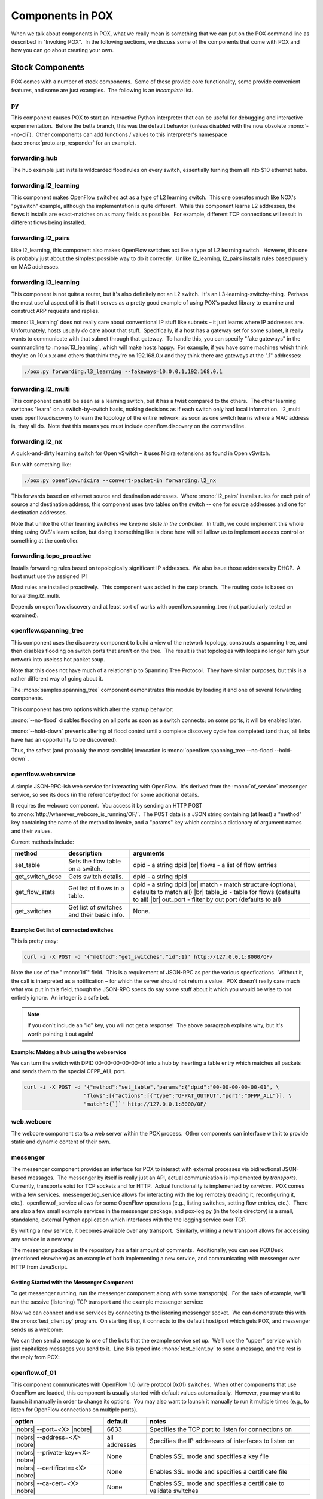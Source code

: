 Components in POX
-----------------

When we talk about components in POX, what we really mean is something that we can put on the POX command line as described in "Invoking POX".  In the following sections, we discuss some of the components that come with POX and how you can go about creating your own.


Stock Components
================

POX comes with a number of stock components.  Some of these provide core functionality, some provide convenient features, and some are just examples.  The following is an *incomplete* list.


py
**

This component causes POX to start an interactive Python interpreter that can be useful for debugging and interactive experimentation.  Before the betta branch, this was the default behavior (unless disabled with the now obsolete :mono:`--no-cli`).  Other components can add functions / values to this interpreter's namespace (see :mono:`proto.arp_responder` for an example).


forwarding.hub
**************

The hub example just installs wildcarded flood rules on every switch, essentially turning them all into $10 ethernet hubs.


forwarding.l2_learning
**********************

This component makes OpenFlow switches act as a type of L2 learning switch.  This one operates much like NOX's "pyswitch" example, although the implementation is quite different.  While this component learns L2 addresses, the flows it installs are exact-matches on as many fields as possible.  For example, different TCP connections will result in different flows being installed.


forwarding.l2_pairs
*******************

Like l2_learning, this component also makes OpenFlow switches act like a type of L2 learning switch.  However, this one is probably just about the simplest possible way to do it correctly.  Unlike l2_learning, l2_pairs installs rules based purely on MAC addresses.


forwarding.l3_learning
**********************

This component is not quite a router, but it's also definitely not an L2 switch.  It's an L3-learning-switchy-thing.  Perhaps the most useful aspect of it is that it serves as a pretty good example of using POX's packet library to examine and construct ARP requests and replies.

:mono:`l3_learning` does not really care about conventional IP stuff like subnets – it just learns where IP addresses are.  Unfortunately, hosts usually *do* care about that stuff.  Specifically, if a host has a gateway set for some subnet, it really wants to communicate with that subnet through that gateway.  To handle this, you can specify "fake gateways" in the commandline to :mono:`l3_learning`, which will make hosts happy.  For example, if you have some machines which think they're on 10.x.x.x and others that think they're on 192.168.0.x and they think there are gateways at the ".1" addresses:


.. code-block:: bash

    ./pox.py forwarding.l3_learning --fakeways=10.0.0.1,192.168.0.1



forwarding.l2_multi
*******************

This component can still be seen as a learning switch, but it has a twist compared to the others.  The other learning switches "learn" on a switch-by-switch basis, making decisions as if each switch only had local information.  l2_multi uses openflow.discovery to learn the topology of the entire network: as soon as one switch learns where a MAC address is, they all do.  Note that this means you must include openflow.discovery on the commandline.


forwarding.l2_nx
****************

A quick-and-dirty learning switch for Open vSwitch – it uses Nicira extensions as found in Open vSwitch.

Run with something like:


.. code-block:: bash

    ./pox.py openflow.nicira --convert-packet-in forwarding.l2_nx


This forwards based on ethernet source and destination addresses.  Where :mono:`l2_pairs` installs rules for each pair of source and destination address, this component uses two tables on the switch -- one for source addresses and one for destination addresses.

Note that unlike the other learning switches *we keep no state in the controller*.  In truth, we could implement this whole thing using OVS's learn action, but doing it something like is done here will still allow us to implement access control or something at the controller.


forwarding.topo_proactive
*************************

Installs forwarding rules based on topologically significant IP addresses.  We also issue those addresses by DHCP.  A host must use the assigned IP!

Most rules are installed proactively.  This component was added in the carp branch.  The routing code is based on forwarding.l2_multi.

Depends on openflow.discovery and at least sort of works with openflow.spanning_tree (not particularly tested or examined).


openflow.spanning_tree
**********************

This component uses the discovery component to build a view of the network topology, constructs a spanning tree, and then disables flooding on switch ports that aren't on the tree.  The result is that topologies with loops no longer turn your network into useless hot packet soup.

Note that this does not have much of a relationship to Spanning Tree Protocol.  They have similar purposes, but this is a rather different way of going about it.

The :mono:`samples.spanning_tree` component demonstrates this module by loading it and one of several forwarding components.

This component has two options which alter the startup behavior:

:mono:`--no-flood` disables flooding on all ports as soon as a switch connects; on some ports, it will be enabled later.

:mono:`--hold-down` prevents altering of flood control until a complete discovery cycle has completed (and thus, all links have had an opportunity to be discovered).

Thus, the safest (and probably the most sensible) invocation is :mono:`openflow.spanning_tree --no-flood --hold-down` .


openflow.webservice
*******************

A simple JSON-RPC-ish web service for interacting with OpenFlow.  It's derived from the :mono:`of_service` messenger service, so see its docs (in the reference/pydoc) for some additional details.

It requires the webcore component.  You access it by sending an HTTP POST to :mono:`http://wherever_webcore_is_running/OF/`.  The POST data is a JSON string containing (at least) a "method" key containing the name of the method to invoke, and a "params" key which contains a dictionary of argument names and their values.


Current methods include:


================ ============================================= ========================================================
method           description                                   arguments
================ ============================================= ========================================================
set_table        Sets the flow table on a switch.              dpid - a string dpid |br| flows - a list of flow entries
get_switch_desc  Gets switch details.                          dpid - a string dpid 
get_flow_stats   Get list of flows in a table.                 dpid - a string dpid |br| match - match structure (optional, defaults to match all) |br| table_id - table for flows (defaults to all) |br| out_port - filter by out port (defaults to all)
get_switches     Get list of switches and their basic info.    None.
================ ============================================= ========================================================


Example: Get list of connected switches
#######################################

This is pretty easy:

.. code-block:: bash

  curl -i -X POST -d '{"method":"get_switches","id":1}' http://127.0.0.1:8000/OF/

Note the use of the ":mono:`id`" field.  This is a requirement of JSON-RPC as per the various specfications.  Without it, the call is interpreted as a notification – for which the server should not return a value.  POX doesn't really care much what you put in this field, though the JSON-RPC specs do say some stuff about it which you would be wise to not entirely ignore.  An integer is a safe bet.

.. note:: If you don't include an "id" key, you will not get a response!  The above paragraph explains why, but it's worth pointing it out again!



Example: Making a hub using the webservice
##########################################

We can turn the switch with DPID 00-00-00-00-00-01 into a hub by inserting a table entry which matches all packets and sends them to the special OFPP_ALL port.



.. code-block:: bash

  curl -i -X POST -d '{"method":"set_table","params":{"dpid":"00-00-00-00-00-01", \
                     "flows":[{"actions":[{"type":"OFPAT_OUTPUT","port":"OFPP_ALL"}], \
                     "match":{`]`' http://127.0.0.1:8000/OF/



web.webcore
***********

The webcore component starts a web server within the POX process.  Other components can interface with it to provide static and dynamic content of their own.


messenger
*********

The messenger component provides an interface for POX to interact with external processes via bidirectional JSON-based messages.  The messenger by itself is really just an API, actual communication is implemented by *transports*.  Currently, transports exist for TCP sockets and for HTTP.  Actual functionality is implemented by *services*.  POX comes with a few services.  messenger.log_service allows for interacting with the log remotely (reading it, reconfiguring it, etc.).  openflow.of_service allows for some OpenFlow operations (e.g., listing switches, setting flow entries, etc.).  There are also a few small example services in the messenger package, and pox-log.py (in the tools directory) is a small, standalone, external Python application which interfaces with the the logging service over TCP.

By writing a new service, it becomes available over any transport.  Similarly, writing a new transport allows for accessing any service in a new way.

The messenger package in the repository has a fair amount of comments.  Additionally, you can see POXDesk (mentioned elsewhere) as an example of both implementing a new service, and communicating with messenger over HTTP from JavaScript.


Getting Started with the Messenger Component
############################################

To get messenger running, run the messenger component along with some transport(s).  For the sake of example, we'll run the passive (listening) TCP transport and the example messenger service:

.. code-block:: none
  :linenos:

  [pox_dart]$ ./pox.py log.level --DEBUG messenger messenger.tcp_transport messenger.example
  POX 0.3.0 (dart) / Copyright 2011-2014 James McCauley, et al.
  DEBUG:boot:Not launching of_01
  DEBUG:core:POX 0.3.0 (dart) going up...
  DEBUG:core:Running on CPython (2.7.5/Sep 12 2013 21:33:34)
  DEBUG:messenger.tcp_transport:Listening on 0.0.0.0:7790
  DEBUG:core:Platform is Darwin-13.1.0-x86_64-i386-64bit
  INFO:core:POX 0.3.0 (dart) is up.

Now we can connect and use services by connecting to the listening messenger socket.  We can demonstrate this with the :mono:`test_client.py` program.  On starting it up, it connects to the default host/port which gets POX, and messenger sends us a welcome:

.. code-block:: none
  :linenos:

  [messenger]$ python test_client.py
  Connecting to 127.0.0.1:7790
  Recv: {
      "cmd": "welcome",
      "CHANNEL": "",
      "session_id": "bQ6QCYI3ICOGLJPOT7HMVXTN7RE"
  }

We can then send a message to one of the bots that the example service set up.  We'll use the "upper" service which just capitalizes messages you send to it.  Line 8 is typed into :mono:`test_client.py` to send a message, and the rest is the reply from POX:

.. code-block:: none
  :linenos:
  :lineno-start: 8

  {"CHANNEL":"upper","msg":"hello world"}
  Recv: {
      "count": 1,
      "msg": "HELLO WORLD",
      "CHANNEL": "upper"
  }




openflow.of_01
**************

This component communicates with OpenFlow 1.0 (wire protocol 0x01) switches.  When other components that use OpenFlow are loaded, this component is usually started with default values automatically.  However, you may want to launch it manually in order to change its options.  You may also want to launch it manually to run it multiple times (e.g., to listen for OpenFlow connections on multiple ports).

====================================== =============== =================================================================
option                                 default         notes
====================================== =============== =================================================================
|nobrs| --port=<X> |nobre|             6633            Specifies the TCP port to listen for connections on
|nobrs| --address=<X> |nobre|          all addresses   Specifies the IP addresses of interfaces to listen on
|nobrs| --private-key=<X> |nobre|      None            Enables SSL mode and specifies a key file
|nobrs| --certificate=<X> |nobre|      None            Enables SSL mode and specifies a certificate file
|nobrs| --ca-cert=<X> |nobre|          None            Enables SSL mode and specifies a certificate to validate switches
====================================== =============== =================================================================


To configure SSL, the Open vSwitch INSTALL.SSL file and the man page for ovs-controller have a lot of useful info, including info on how to generate the appropriate files to be passed for the various arguments of this component.


openflow.discovery
******************

This component sends specially-crafted LLDP messages out of OpenFlow switches so that it can discover the network topology.  It raises events (which you can listen to) when links go up or down.

More specifically, you can listen to :mono:`LinkEvent` events on :mono:`core.openflow_discovery`.  When a link is detected, such an event is raised with the :mono:`.added` attribute set to True.  When a link is detected as having been removed or failed, the :mono:`.removed` attribute is set to True.  :mono:`LinkEvent` also has a .link attribute, which is a :mono:`Link` object, and a :mono:`port_for_dpid(<dpid>)` method (pass it the DPID of one end of the link and it will tell you the port used on that datapath).

:mono:`Link` objects have the following attributes:

================================ =============================================================
name                             value
================================ =============================================================
dpid1                            The DPID of one of the switches involved in the link
port1                            The port on dpid1 involved in the link
dpid2                            The DPID of the other switch involved in the link
port2                            The port on dpid2
uni                              A "unidirectional" version of the link.  This normalizes the order of the DPIDs and ports, allowing you to compare two links (which may be different directions of the same physical links).
|nobrs| end[0 or 1] |nobre|      The ends of the link as a tuple, i.e., end[0] = (dpid1,port1)
================================ =============================================================

A number of the other example components use discovery and can serve as demonstrations for using discovery.  Obvious possibilities are :mono:`misc.gephi_topo` and :mono:`forwarding.l2_multi`.


openflow.debug
**************

Loading this component will cause POX to create pcap traces containing OpenFlow messages, which you can then load into Wireshark to analyze.  All the headers are synthetic so it's not totally a replacement for actually running tcpdump or Wireshark. It does, however, have the nice property that there is exactly one OpenFlow message in each frame (which makes it easier to look at!).


openflow.keepalive
******************

This component causes POX to send periodic echo requests to connected switches.  This addresses two issues.

First, some switches (including the reference switch) will assume that an idle control connection indicates a loss of connectivity to the controller and will disconnect after some period of silence (often not particularly long).  This behavior is almost certainly broken: one can easily argue that if the switches want to disconnect when the connection is idle, it is *their* responsibility to send echo requests, but arguing won't fix the switches.

Secondly, if you lose network connectivity to the switch, you don't immediately get a FIN or a RST, so it's hard to say exactly when you'll notice that you've lost the switch.  By sending echo requests and tracking their responses, you get a bound on how long it will take to notice.

.. todo:: This component is badly named and will probably be renamed in a future version (possibly eel).


proto.pong
**********

The pong component is a sort of silly example which simply watches for ICMP echo requests (pings) and replies to them.  If you run this component, all pings will seem to be successful!  It serves as a simple example of monitoring and sending packets and of working with ICMP.


proto.arp_responder
*******************

An ARP utility that can learn and proxy ARPs, and can also answer queries from a list of static entries.  This component also adds the ARP table to the interactive console as ":mono:`arp`" – allowing you to interactively query and modify it.

Simply specify IP addresses and the ethernet address you want to associate with them as options:


.. code-block:: bash

  proto.arp_responder --192.168.0.1=00:00:00:00:00:01 --192.168.0.2=00:00:00:00:00:02



info.packet_dump
****************

A simple component that dumps packet_in info to the log.  Sort of like running tcpdump on a switch.


proto.dns_spy
*************

This component monitors DNS replies and stores their results.  Other components can examine them by accessing :mono:`core.DNSSpy.ip_to_name[<ip address>]` and :mono:`core.DNSSpy.name_to_ip[<domain name>]`.


proto.dhcp_client
*****************

A DHCP client component.  This is probably not useful on its own, but can be useful in conjunction with other components.


proto.dhcpd
***********

This is a simple DHCP server.  By default, it claims to be 192.168.0.254, and serves clients addresses in the range 192.168.0.1 to 192.168.0.253, claiming itself to be the gateway and the DNS server.

Note: You might want to use :mono:`proto.arp_responder` to make 192.168.0.254 (or whatever you choose as the IP address) ARP-able.

There are a number of options you can configure:

================ =======================================================================================================================================
Option           Meaning
================ =======================================================================================================================================
network          Subnet to allocate addresses from, e.g., "192.168.0.0/24" or "10.0.0.0/255.0.0.0"
first            First'th address in subnet to use (256 is x.x.1.0 in a /16).
last             Last'th address in subnet to use (258 is x.x.1.2 in a /16).  If 'None', use rest of valid range.
count            Alternate way to specify last address to use
ip               IP to use for DHCP server
router           Router IP to tell clients. Defaults to whatever is set for :mono:`ip`. 'None' will stop the server from telling clients anything.
dns              DNS server to tell clients.  Defaults to whatever is set for :mono:`router`. 'None' will stop the server from telling clients anything.
================ =======================================================================================================================================

Example:

.. code-block:: bash

  proto.dhcpd --network=10.1.1.0/24 --ip=10.1.1.1 --first=10 --last=None --router=None --dns=4.2.2.1


You can also launch this component as :mono:`proto.dhcpd:default` to serve 192.168.0.100-199.

Right before issuing an address, the DHCP server raises a DHCPLease event which you can listen to if you want to learn or deny address allocations:

.. code-block:: python

  def _I_hate_00_00_00_00_00_03 (event):
    if event.host_mac == EthAddr("00:00:00:00:00:03"):
      event.nak() # Deny it!

  core.DHCPD.addListenerByName('DHCPLease', _I_hate_00_00_00_00_00_03)



misc.of_tutorial
****************

This component is for use with the `OpenFlow tutorial <http://www.openflow.org/wk/index.php/OpenFlow_Tutorial>`_.  It acts as a simple hub, but can be modified to act like an L2 learning switch.


misc.full_payload
*****************

By default, when a packet misses the table on a switch, the switch may only send part of the packet (the first 128 bytes) to the controller.  This component reconfigures every switch that connects so that it will send the full packet.


misc.mac_blocker
****************

This component is meant to be used alongside some other reactive forwarding applications, such as l2_learning and l2_pairs.  It pops up a Tkinter-based GUI that lets you block MAC addresses. 

It works by wedging its own PacketIn handler in front of the PacketIn handler of the forwarding component.  When it wants to block something, it kills the event by returning EventHalt.  Thus, the forwarding component never sees the packet/event, never sets up a flow, and the traffic just dies.

Thus, it demonstrates Tkinter-based GUIs in POX as well as some slightly-advanced event handling (using higher-priority event handlers to block PacketIns).  See the pox.lib.revent section of this manual for more on working with events, and see the FAQ entry for creating a firewall for another not-entirely-dissimilar example that blocks TCP ports.


misc.nat
********

A component which does Network Address Translation.


misc.ip_loadbalancer
********************

This component (which started in the carp branch) is a simple TCP load balancer.


.. code-block:: bash

  ./pox.py misc.ip_loadbalancer --ip=<Service IP> --servers=<Server1 IP>,<Server2 IP>,... [--dpid=<dpid>]


Give it a :mono:`service_ip` and a list of server IP addresses.  New TCP flows to the service IP will be randomly redirected to one of the server IPs.

Servers are periodically probed to see if they're alive by sending them ARPs.

By default, it will make the first switch that connects into a load balancer and ignore the other switches.  If you have a topology with multiple switches, it probably makes more sense to specify which one should be the load balancer, and this can be done with the :mono:`--dpid` commandline option.  In this case, you probably want the rest of the switches to do something worthwhile (like forward traffic), and you may have to create a component that does this for you.  For example, you might create a simple component which does the same thing as :mono:`forwarding.l2_learning` on all the switches besides the load balancer.  You could do that with a simple component like the following:


.. code-block:: python
  :linenos:
  :caption: ext/selective_switch.py

  """
  More or less just l2_learning except it ignores a particular switch
  """
  from pox.core import core
  from pox.lib.util import str_to_dpid
  from pox.forwarding.l2_learning import LearningSwitch


  def launch (ignore_dpid):
    ignore_dpid = str_to_dpid(ignore_dpid)

    def _handle_ConnectionUp (event):
      if event.dpid != ignore_dpid:
        core.getLogger().info("Connection %s" % (event.connection,))
        LearningSwitch(event.connection, False)

    core.openflow.addListenerByName("ConnectionUp", _handle_ConnectionUp)


misc.gephi_topo
***************

Streams detected topology to Gephi.

.. image:: images/gephi_topo.png

`Gephi <http://gephi.org/>`_ is a pretty awesome open-source, multiplatform graph visualization/manipulation/analysis package. It has a plugin for streaming graphs back and forth between it and something else over a network connection. The :mono:`gephi_topo` component uses this to provide visualization for switches, links, and (optionally) hosts detected by other POX components. There's a `blog post <http://www.noxrepo.org/2013/06/pox-and-gephi-graph-streaming-visualization/>`_ about this component on `noxrepo.org <http://noxrepo.org/>`_.

This component is loosely based on POXDesk's :mono:`tinytopo` module.  It requires :mono:`discovery`, and :mono:`host_tracker` is optional.Example usage:

.. code-block:: bash

  ./pox.py openflow.discovery misc.gephi_topo host_tracker forwarding.l2_learning


In July of 2014, Rizwan Jamil posted `a message on pox-dev <http://www.mail-archive.com/pox-dev@lists.noxrepo.org/msg01418.html>`_ describing explicit steps for getting this up and running in Ubuntu.


log
***

POX uses Python's logging system, and the :mono:`log` module allows you to configure a fair amount of this through the commandline. For example, you can send the log to a file, change the format of log messages to include the date, etc.


Disabling the Console Log
#########################

You can disable POX's "normal" log using:


.. code-block:: bash

  ./pox.py log --no-default



Log Formatting
##############

Please see the documentation on Python's `LogRecord attributes <http://docs.python.org/2/library/logging.html#logrecord-attributes>`_ for details on log formatting.  As a quick example, you can add timestamps to your log as follows:


.. code-block:: bash

  ./pox.py log --format="%(asctime)s: %(message)s"


Or with simpler timestamps:


.. code-block:: bash

  ./pox.py log --format="[%(asctime)s] %(message)s" --datefmt="%H:%M:%S"


See the :mono:`samples.pretty_log` component for another example (and, particularly, for an example that uses POX's color logging extension).


Log Output
##########

Log messages are processed by various handlers which then print the log to the screen, save it to a file, send it over the network, etc.  You can write your own, but Python also comes with quite a few, which are documented in the Python reference for `logging.handlers <http://docs.python.org/2/library/logging.handlers.html>`_. POX lets you configure a lot of Python's built-in handlers from the commandline; you should refer to the Python reference for the arguments, but specifically, POX lets you configure:

========================= =====================================================
Name                      Type
========================= =====================================================
stderr                    StreamHandler for stderr stream
stdout                    StreamHandler for stdout stream
File                      FileHandler for named file
WatchedFile               WatchedFileHandler
RotatingFile              RotatingFileHandler
TimedRotatingFile         TimedRotatingFileHandler
Socket                    SocketHandler - Sends to TCP socket
Datagram                  DatagramHandler - Sends over UDP
SysLog                    SysLogHandler - Outputs to syslog service
HTTP                      HTTPHandler - Outputs to a web server via GET or POST
========================= =====================================================

To use these, simply specify the Name, followed by a comma-separated list of the positional arguments for the handler Type.  For example, FileHandler takes a file name, and optionally an open mode (which defaults to append), so you could use:


.. code-block:: bash

  ./pox.py log --file=pox.log


Or if you wanted to overwrite the file every time:


.. code-block:: bash

  ./pox.py log --file=pox.log,w


You can also use named arguments by prefacing the entry with a :mono:`*` and then using a comma-separated list of key=value pairs.  For example:


.. code-block:: bash

  ./pox.py log --*TimedRotatingFile=filename=foo.log,when=D,backupCount=5



log.color
*********

The log.color module colorizes the log when possible.  This is actually pretty nice, but getting the most out of it takes a bit more configuration – you might want to take a look at samples.pretty_log.

Color logging should work fine out-of-the-box on Mac OS, Linux, and other environments with the real concept of a terminal.  On Windows, you need a colorizer such as `colorama <http://pypi.python.org/pypi/colorama/>`_.


log.level
*********

POX uses Python's logging infrastructure.  Different components each have their own loggers, the name of which is displayed as part of the log message.  Loggers actually form a hierarchy – you might have a "foo" logger with a "bar" sub-logger, which together would be known as "foo.bar".  Additionally, each log message has a "level" associated with it, which corresponds to how important (or severe) the message is.  The log.level component lets you configure which loggers show what level of detail.  The log levels from most to least severe are:

+-----------------+
|:mono:`CRITICAL` |
+-----------------+
|:mono:`ERROR`    |
+-----------------+
|:mono:`WARNING`  |
+-----------------+
|:mono:`INFO`     |
+-----------------+
|:mono:`DEBUG`    |
+-----------------+

POX's default level is :mono:`INFO`.  To set a different default (e.g., a different level for the "root" of the logger hierarchy):


.. code-block:: bash

  ./pox.py log.level --WARNING


If you are trying to debug a problem with OpenFlow connections, however, you may want to turn up the verbosity of OpenFlow-related logs.  You can adjust all OpenFlow-related log messages like so:


.. code-block:: bash

  ./pox.py log.level --WARNING --openflow=DEBUG


If this leaves you with too many DEBUG level messages from openflow.discovery which you are not interested in, you can then turn it down specifically:


.. code-block:: bash

  ./pox.py log.level --WARNING --openflow=DEBUG --openflow.discovery=INFO



samples.pretty_log
******************

This simple module uses log.color and a custom log format to provide nice, functional log output on the console.


tk
**

This component is meant to assist in building Tk-based GUIs in POX, including simple dialog boxes.  It is quite experimental.


host_tracker
************

This component attempts to keep track of hosts in the network – where they are and how they are configured (at least their MAC/IP addresses).  When things change, the component raises a HostEvent.

For an example host_tracker usage, see the misc.gephi_topo component.

In short, host_tracker works by examining packet-in messages, and learning MAC and IP bindings that way.  We then periodically ARP-ping hosts to see if they're still there.  Note that this means it relies on packets coming to the controller, so forwarding must be done fairly reactively (as with forwarding.l2_learning), or you must install additional flow entries to bring packets to the controller.

You can set various timeouts (in seconds) from the commandline. Names and defaults:

=========================== =============== ==================================================
Name                        Default         Meaning
=========================== =============== ==================================================
arpAware                    60*2            Quiet ARP-responding entries are pinged after this
arpSilent                   60*20           This is for quiet entries not known to answer ARP
arpReply                    4               Time to wait for an ARP reply before retrial
timerInterval               5               Seconds between timer routine activations
entryMove                   60              Minimum expected time to move a physical entry
=========================== =============== ==================================================

Good values for testing:

.. code-block:: none

  --arpAware=15 --arpSilent=45 --arpReply=1 --entryMove=4

You can also specify how many ARP pings we try before deciding it failed:

.. code-block:: none

  --pingLim=2


datapaths.pcap_switch
*********************

This component implements the switch side of OpenFlow – making an OpenFlow switch which can connect to an OpenFlow controller (which could be the same instance of POX, a different instance of POX, or some other OpenFlow controller altogether!) and forward packets.

It is based on a somewhat more abstract superclass which can be used to implement the switch side of OpenFlow without forwarding packets – e.g., to provide a "virtual" OpenFlow switch (along the lines of FlowVisor), to provide just the OpenFlow interface on top of some other forwarding mechanism (e.g., Click), etc.  This is also useful for prototyping OpenFlow extensions or for debugging (it's relatively easy to modify it to simulate conditions which trigger bugs in controllers, for example).  It is *not* meant to be a production switch – the performance is not particularly good!


Developing your own Components
==============================

This section tries to get you started developing your own components for POX.  In some cases, you might find that an existing component does almost what you want.  In these cases, you might start by making a copy of that component and working from there.


The "ext" directory
*******************

As discussed, POX components are really just Python modules.  You can put your Python code wherever you like, as long as POX can find it (e.g., it's in the :mono:`PYTHONPATH` environment variable).  One of the top-level directories in POX is called "ext".  This "ext" directory is a convenient place to build your own components, as POX automatically adds it to the Python search path (that is, looks inside it for additional modules), and it is excluded from the POX git repository (meaning you can easily check out your own repositories into the ext directory).

Thus, one common way to start building your own POX module is simply to copy an existing module (e.g., :mono:`forwarding/l2_learning.py`) into the :mono:`ext` directory (e.g., :mono:`ext/my_component.py`).  You can then modify the new file and invoke POX as :mono:`./pox.py my_component`.


The launch function
*******************

While naming a loadable Python module on the commandline is enough to get POX to load it, a proper POX component should contain a launch function.  In the generic sense, a launch function is a function that POX calls to tell the component to initialize itself.  This is usually a function actually named :mono:`launch`, though there are exceptions.  The launch function is how commandline arguments are actually passed to the component.


A Simple Example
################

The POX commandline, as mentioned above, contains the modules you want to load.  After each module name is an optional set of parameters that go with the module.  For example, you might have a commandline like:


.. code-block:: bash

  ./pox.py foo --bar=3 --baz --spam=disabled


Since the module name is foo, we have either a directory called :mono:`foo` somewhere that POX can find it that contains an :mono:`__init__.py`, or we simply have a :mono:`foo.py` somewhere that POX can find it (e.g., in the :mono:`ext` directory).  At the bare minimum, it might look like this:

.. code-block:: python

  def launch (bar, baz = "eggs", spam = True):
    print "foo:", bar, baz, spam

Note that :mono:`bar` has no default value, which makes the :mono:`bar` parameter not optional.  Attempting to run :mono:`./pox.py foo` with no arguments will complain about the lack of a value for bar.  Notice that in the example given, bar receives the *string* value "3".  In fact, all arguments come to you as strings – if you want them as some other type, it is your responsibility to convert them.

The one exception to the "all arguments are strings" rule is illustrated with the :mono:`baz` argument.  It's specified on the commandline, but not given a value.  So what does :mono:`baz` actually receive in the :mono:`launch()` function?  Simple: It receives the Python :mono:`True` value.  (If it hadn't been specified on the commandline, of course, it would have received the string "eggs".)

Note that the :mono:`spam` value defaults to :mono:`True`.  What if we wanted to send it a false value – how would we do that?  We could try :mono:`--spam=False`, but that would just get us the string "False" (which if we tested for truthiness is actually Truthy!).  And if we just did :mono:`--spam`, that would get us :mono:`True`, which isn't what we want at all. This is one of those cases where you have to explicitly convert the value from a string to whatever type you actually want.  To convert to an integer or a floating point value, you could simply use Python's built-in :mono:`int()` or :mono:`float()`.  For booleans, you could write your own code, but you might consider :mono:`pox.lib.util`'s :mono:`str_to_bool()` function which is pretty liberal about accepting things like "on" or "true" or "enabled" as meaning :mono:`True`, and sees everything else as :mono:`False`.


Multiple Invocation
###################

Now what if we were to try the following commandline?


.. code-block:: bash

  ./pox.py foo --bar=1 foo --bar=2


You might expect to see:


.. code-block:: bash

  foo: 1 eggs True
  foo: 2 eggs True

Instead, however, you get an exception.  POX, by default, *only allows components to be invoked once*.  However, a simple change to your :mono:`launch()` function allows multiple-invocation:

.. code-block:: python

  def launch (bar, baz = "eggs", spam = True, __INSTANCE__ = None):
    print "foo:", bar, baz, spam

If you try the above commandline again, this time it will work.  Adding the :mono:`__INSTANCE__` parameter both flags the function as being multiply-invokable, and also gets passed some information that can be useful for some modules that are invoked multiple times.  Specifically, it's a tuple containing:

* The number of this instance (0...n-1)
* The total number of instances for this module
* :mono:`True` if this is the last instance, :mono:`False` otherwise (just a comparison between the previous two, but it's handy)

You might, for example, only want your component to do some of its initialization once, even if your component is specified multiple times.  You can easily do this by only doing that part of your initialization if the last value in the tuple is :mono:`True`.

You might also wish to examine the minimal component given in section "OpenFlow Events: Responding to Switches".  And, of course, check out the code for POX's existing components.

.. todo:: Someone should write a lot more about developing components.

